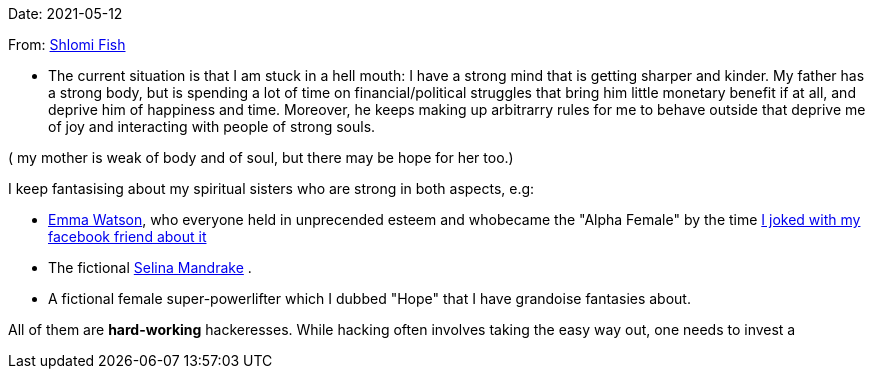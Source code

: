 Date: 2021-05-12

From: https://www.shlomifish.org/me/contact-me/[Shlomi Fish]

* The current situation is that I am stuck in a hell mouth: I have a strong mind
that is getting sharper and kinder. My father has a strong body, but is spending
a lot of time on financial/political struggles that bring him little monetary
benefit if at all, and deprive him of happiness and time. Moreover, he keeps
making up arbitrarry rules for me to behave outside that deprive me of
joy and interacting with people of strong souls.

( my mother is weak of body and of soul, but there may be hope for her too.)

I keep fantasising about my spiritual sisters who are strong in both aspects, e.g:

* https://www.shlomifish.org/humour/bits/facts/Emma-Watson/[Emma Watson], who
everyone held in unprecended esteem and whobecame the "Alpha Female" by the time
https://www.shlomifish.org/humour/fortunes/show.cgi?id=shlomif-fact-emma-watson-15[I joked with my facebook friend about it]

* The fictional https://buffyfanfiction.fandom.com/wiki/Selina_Mandrake[Selina Mandrake]
.

* A fictional female super-powerlifter which I dubbed "Hope" that I have grandoise
fantasies about.

All of them are **hard-working** hackeresses. While hacking often involves
taking the easy way out, one needs to invest a
